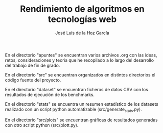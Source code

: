#+TITLE: Rendimiento de algoritmos en tecnologías web
#+AUTHOR: José Luis de la Hoz García

En el directorio "apuntes" se encuentran varios archivos .org con las
ideas, retos, consideraciones y teoría que he recopilado a lo largo
del desarrollo del trabajo de fin de grado.

En el directorio "src" se encuentran organizados en distintos directorios el código fuente del proyecto.

En el directorio "dataset" se encuentran ficheros de datos CSV con los resultados de ejecución de los benchmarks.

En el directorio "stats" se encuentra un resumen estadístico de los datasets realizado con un script python automatizable (src/generate_stats.py).

En el directorio "src/plots" se encuentran gráficas de resultados generadas con otro script python (src/plott.py).
